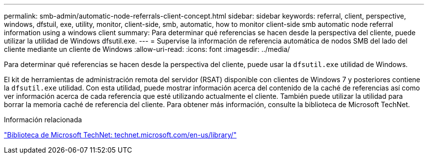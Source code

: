 ---
permalink: smb-admin/automatic-node-referrals-client-concept.html 
sidebar: sidebar 
keywords: referral, client, perspective, windows, dfstuil, exe, utility, monitor, client-side, smb, automatic, how to monitor client-side smb automatic node referral information using a windows client 
summary: Para determinar qué referencias se hacen desde la perspectiva del cliente, puede utilizar la utilidad de Windows dfsutil.exe. 
---
= Supervise la información de referencia automática de nodos SMB del lado del cliente mediante un cliente de Windows
:allow-uri-read: 
:icons: font
:imagesdir: ../media/


[role="lead"]
Para determinar qué referencias se hacen desde la perspectiva del cliente, puede usar la `dfsutil.exe` utilidad de Windows.

El kit de herramientas de administración remota del servidor (RSAT) disponible con clientes de Windows 7 y posteriores contiene la `dfsutil.exe` utilidad. Con esta utilidad, puede mostrar información acerca del contenido de la caché de referencias así como ver información acerca de cada referencia que esté utilizando actualmente el cliente. También puede utilizar la utilidad para borrar la memoria caché de referencia del cliente. Para obtener más información, consulte la biblioteca de Microsoft TechNet.

.Información relacionada
http://technet.microsoft.com/en-us/library/["Biblioteca de Microsoft TechNet: technet.microsoft.com/en-us/library/"]
